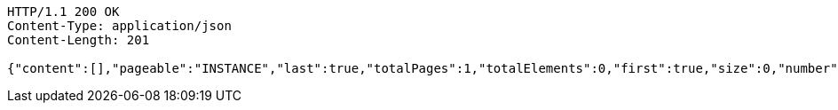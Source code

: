 [source,http,options="nowrap"]
----
HTTP/1.1 200 OK
Content-Type: application/json
Content-Length: 201

{"content":[],"pageable":"INSTANCE","last":true,"totalPages":1,"totalElements":0,"first":true,"size":0,"number":0,"sort":{"empty":true,"unsorted":true,"sorted":false},"numberOfElements":0,"empty":true}
----